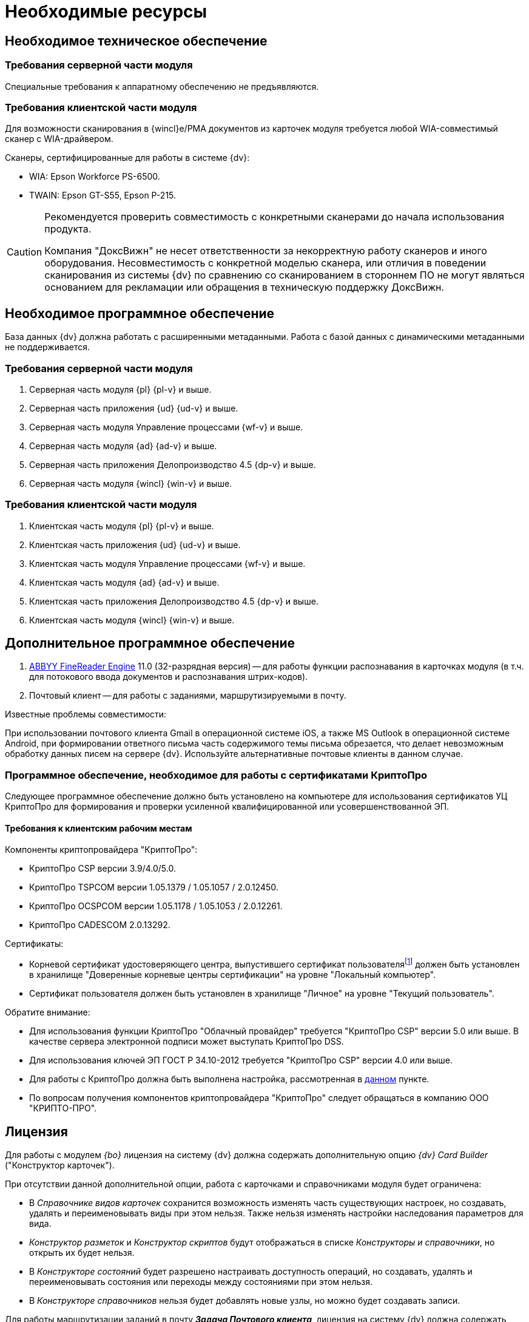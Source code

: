 = Необходимые ресурсы

[#hard]
== Необходимое техническое обеспечение

[#hard-server]
=== Требования серверной части модуля

Специальные требования к аппаратному обеспечению не предъявляются.

[#hard-client]
=== Требования клиентской части модуля

Для возможности сканирования в {wincl}е/РМА документов из карточек модуля требуется любой WIA-совместимый сканер с WIA-драйвером.

.Сканеры, сертифицированные для работы в системе {dv}:
* WIA: Epson Workforce PS-6500.
* TWAIN: Epson GT-S55, Epson P-215.

[CAUTION]
====
Рекомендуется проверить совместимость с конкретными сканерами до начала использования продукта.

Компания "ДоксВижн" не несет ответственности за некорректную работу сканеров и иного оборудования. Несовместимость с конкретной моделью сканера, или отличия в поведении сканирования из системы {dv} по сравнению со сканированием в стороннем ПО не могут являться основанием для рекламации или обращения в техническую поддержку ДоксВижн.
====

[#soft]
== Необходимое программное обеспечение

База данных {dv} должна работать с расширенными метаданными. Работа с базой данных с динамическими метаданными не поддерживается.

[#soft-server]
=== Требования серверной части модуля

. Серверная часть модуля {pl} {pl-v} и выше.
. Серверная часть приложения {ud} {ud-v} и выше.
. Серверная часть модуля Управление процессами {wf-v} и выше.
. Серверная часть модуля {ad} {ad-v} и выше.
. Серверная часть приложения Делопроизводство 4.5 {dp-v} и выше.
. Серверная часть модуля {wincl} {win-v} и выше.

[#soft-client]
=== Требования клиентской части модуля

. Клиентская часть модуля {pl} {pl-v} и выше.
. Клиентская часть приложения {ud} {ud-v} и выше.
. Клиентская часть модуля Управление процессами {wf-v} и выше.
. Клиентская часть модуля {ad} {ad-v} и выше.
. Клиентская часть приложения Делопроизводство 4.5 {dp-v} и выше.
. Клиентская часть модуля {wincl} {win-v} и выше.

[#additional]
== Дополнительное программное обеспечение

. xref:admin:prepare-abbyy.adoc[ABBYY FineReader Engine] 11.0 (32-разрядная версия) -- для работы функции распознавания в карточках модуля (в т.ч. для потокового ввода документов и распознавания штрих-кодов).
. Почтовый клиент -- для работы с заданиями, маршрутизируемыми в почту.

.Известные проблемы совместимости:
****
При использовании почтового клиента Gmail в операционной системе iOS, а также MS Outlook в операционной системе Android, при формировании ответного письма часть содержимого темы письма обрезается, что делает невозможным обработку данных писем на сервере {dv}. Используйте альтернативные почтовые клиенты в данном случае.
****

[#crypto-pro]
=== Программное обеспечение, необходимое для работы с сертификатами КриптоПро

Следующее программное обеспечение должно быть установлено на компьютере для использования сертификатов УЦ КриптоПро для формирования и проверки усиленной квалифицированной или усовершенствованной ЭП.

[#crypto-client]
==== Требования к клиентским рабочим местам

.Компоненты криптопровайдера "КриптоПро":
* КриптоПро CSP версии 3.9/4.0/5.0.
* КриптоПро TSPCOM версии 1.05.1379 / 1.05.1057 / 2.0.12450.
* КриптоПро OCSPCOM версии 1.05.1178 / 1.05.1053 / 2.0.12261.
* КриптоПро CADESCOM 2.0.13292.

.Сертификаты:
* Корневой сертификат удостоверяющего центра, выпустившего сертификат пользователяfootnote:[Например, корневой сертификат КриптоПро.] должен быть установлен в хранилище "Доверенные корневые центры сертификации" на уровне "Локальный компьютер".
* Сертификат пользователя должен быть установлен в хранилище "Личное" на уровне "Текущий пользователь".

.Обратите внимание:
****
* Для использования функции КриптоПро "Облачный провайдер" требуется "КриптоПро CSP" версии 5.0 или выше. В качестве сервера электронной подписи может выступать КриптоПро DSS.
* Для использования ключей ЭП ГОСТ Р 34.10-2012 требуется "КриптоПро CSP" версии 4.0 или выше.
* Для работы с КриптоПро должна быть выполнена настройка, рассмотренная в xref:admin:prepare-cryptopro.adoc[данном] пункте.
* По вопросам получения компонентов криптопровайдера "КриптоПро" следует обращаться в компанию ООО "КРИПТО-ПРО".
****

== Лицензия

Для работы с модулем _{bo}_ лицензия на систему {dv} должна содержать дополнительную опцию _{dv} Card Builder_ ("Конструктор карточек").

.При отсутствии данной дополнительной опции, работа с карточками и справочниками модуля будет ограничена:
* В _Справочнике видов карточек_ сохранится возможность изменять часть существующих настроек, но создавать, удалять и переименовывать виды при этом нельзя. Также нельзя изменять настройки наследования параметров для вида.
* _Конструктор разметок_ и _Конструктор скриптов_ будут отображаться в списке _Конструкторы и справочники_, но открыть их будет нельзя.
* В _Конструкторе состояний_ будет разрешено настраивать доступность операций, но создавать, удалять и переименовывать состояния или переходы между состояниями при этом нельзя.
* В _Конструкторе справочников_ нельзя будет добавлять новые узлы, но можно будет создавать записи.

[#routing]
Для работы маршрутизации заданий в почту *_Задача Почтового клиента_*, лицензия на систему {dv} должна содержать дополнительную опцию _{dv} Outlook Client_. При отсутствии данной дополнительной опции исполнителям будут рассылаться простые письма с описанием задания без возможности исполнения в почтовом клиенте.
